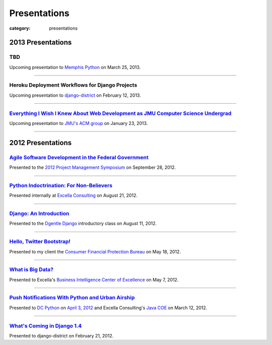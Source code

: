Presentations
=============

:category: presentations

2013 Presentations
------------------

TBD
~~~
Upcoming presentation to `Memphis Python <http://mempy.org/>`_ on 
March 25, 2013.

----

Heroku Deployment Workflows for Django Projects
~~~~~~~~~~~~~~~~~~~~~~~~~~~~~~~~~~~~~~~~~~~~~~~
Upcoming presentation to `django-district <http://www.django-district.org/>`_ 
on February 12, 2013.

----


`Everything I Wish I Knew About Web Development as JMU Computer Science Undergrad </presentations/jmu-everything-i-wish-i-knew.html>`_
~~~~~~~~~~~~~~~~~~~~~~~~~~~~~~~~~~~~~~~~~~~~~~~~~~~~~~~~~~~~~~~~~~~~~~~~~~~~~~~~~~~~~~~~~~~~~~~~~~~~~~~~~~~~~~~~~~~~~~~~~~~~~~~~~~~~~~
Upcoming presentation to `JMU's ACM group <http://acm.cs.jmu.edu/>`_ on
January 23, 2013.

----

2012 Presentations
------------------

`Agile Software Development in the Federal Government </presentations/agile-software-development-in-federal-government.html>`_
~~~~~~~~~~~~~~~~~~~~~~~~~~~~~~~~~~~~~~~~~~~~~~~~~~~~~~~~~~~~~~~~~~~~~~~~~~~~~~~~~~~~~~~~~~~~~~~~~~~~~~~~~~~~~~~~~~~~~~~~~~~~~~
Presented to the `2012 Project Management Symposium <http://www.pmiwdc.org/2012-project-management-symposium/2012-project-management-symposium-agenda/2012-project-management>`_ on September 28, 2012.

----

`Python Indoctrination: For Non-Believers </presentations/what-is-python-for-everyone.html>`_
~~~~~~~~~~~~~~~~~~~~~~~~~~~~~~~~~~~~~~~~~~~~~~~~~~~~~~~~~~~~~~~~~~~~~~~~~~~~~~~~~~~~~~~~~~~~~
Presented internally at `Excella Consulting <http://www.excella.com/>`_ on
August 21, 2012.

----

`Django: An Introduction </presentations/django-introduction.html>`_
~~~~~~~~~~~~~~~~~~~~~~~~~~~~~~~~~~~~~~~~~~~~~~~~~~~~~~~~~~~~~~~~~~~~
Presented to the `Dgentle Django <http://novapython.eventbrite.com/>`_ 
introductory class on August 11, 2012. 

----

`Hello, Twitter Bootstrap! </presentations/twitter-bootstrap-overview.html>`_
~~~~~~~~~~~~~~~~~~~~~~~~~~~~~~~~~~~~~~~~~~~~~~~~~~~~~~~~~~~~~~~~~~~~~~~~~~~~~
Presented to my client the 
`Consumer Financial Protection Bureau <http://www.consumerfinance.gov/>`_ on
May 18, 2012.

----

`What is Big Data? </presentations/what-is-big-data.html>`_
~~~~~~~~~~~~~~~~~~~~~~~~~~~~~~~~~~~~~~~~~~~~~~~~~~~~~~~~~~~
Presented to Excella's `Business Intelligence Center of Excellence <http://excella.com/services/business-intelligence-center-of-excellence.aspx>`_ 
on May 7, 2012.

----

`Push Notifications With Python and Urban Airship </presentations/python-wrapper-urban-airship-dc-python.html>`_
~~~~~~~~~~~~~~~~~~~~~~~~~~~~~~~~~~~~~~~~~~~~~~~~~~~~~~~~~~~~~~~~~~~~~~~~~~~~~~~~~~~~~~~~~~~~~~~~~~~~~~~~~~~~~~~~
Presented to `DC Python <http://meetup.dcpython.org/>`_ on 
`April 3, 2012 <http://meetup.dcpython.org/events/23832651/>`_ and 
Excella Consulting's 
`Java COE <http://excella.com/services/java-center-of-excellence.aspx>`_ 
on March 12, 2012.

----

`What's Coming in Django 1.4 </presentations/whats-coming-django-1-4.html>`_
~~~~~~~~~~~~~~~~~~~~~~~~~~~~~~~~~~~~~~~~~~~~~~~~~~~~~~~~~~~~~~~~~~~~~~~~~~~~
Presented to django-district on February 21, 2012.
